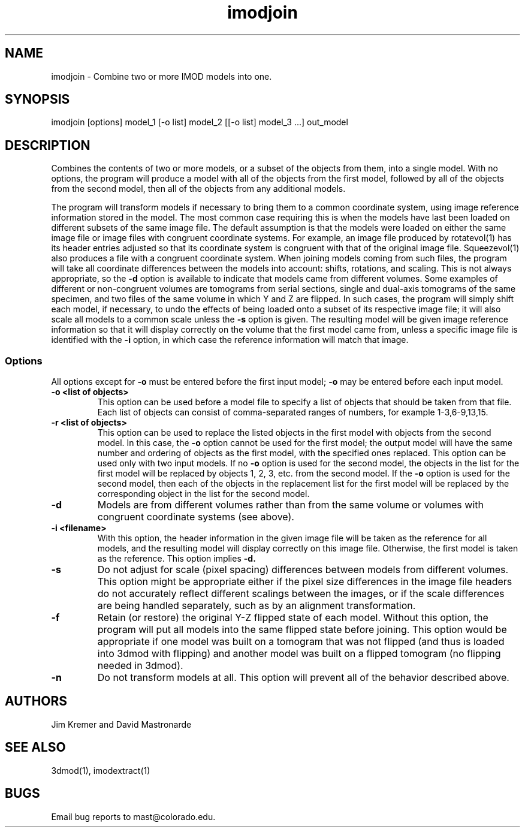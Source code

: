 .na
.nh
.TH imodjoin 1 2.50 BL3DEMC
.SH NAME
imodjoin \- Combine two or more IMOD models into one.
.SH SYNOPSIS
imodjoin [options] model_1 [-o list] model_2 [[-o list] model_3 ...] out_model
.SH DESCRIPTION
Combines the contents of two or more models, or a subset of the objects from
them, into
a single model.  With no options, the program will produce a model with all
of the objects from the first model, followed by all of the objects from the
second model, then all of the objects from any additional models.
.P
The program will transform models if necessary to bring them to a common
coordinate system, using image reference information stored in the model.
The most common case requiring this is when the models
have last been loaded on different subsets of the same image file.  The
default assumption is that the models were loaded on either the same image
file or image files with congruent coordinate systems.  For example, an image
file produced by rotatevol(1) has its header entries adjusted so that its
coordinate system is congruent with that of the original image file.
Squeezevol(1) also produces a file with a congruent coordinate system.
When joining models coming from such files, the program will take all
coordinate differences between the models into account: shifts, rotations, and
scaling.  This is not always appropriate, so the 
.B -d
option is available to indicate that models came from different volumes.  Some
examples of different or non-congruent volumes are
tomograms from serial sections, single and dual-axis tomograms of the same
specimen, and two files of the same volume in which Y and Z are flipped.  In
such cases, the program will simply shift each model, if necessary, to undo
the effects of being loaded onto a subset of its respective image file; it
will also scale all models to a common scale unless the 
.B -s
option is given.  The resulting model will be given image reference
information so that it will display correctly on the volume
that the first model came from, unless a specific image file is identified
with the
.B -i
option, in which case the reference information will match that image.
.SS Options
All options except for
.B -o
must be entered before the first input model; 
.B -o
may be entered before each input model.
.TP
.B -o <list of objects>
This option can be used before a model file to specify a list of objects that 
should be taken from that file.
Each list of objects 
can consist of comma-separated ranges of numbers, for example
1-3,6-9,13,15.
.TP
.B -r  <list of objects>
This option can be used to replace the listed objects in the first model 
with objects from the second model.  In this case, the 
.B -o
option cannot be used for the first model; the output model will have the same
number and ordering of objects as the first model, with the specified ones 
replaced.  This option can be used only with two input models.
If no 
.B -o
option is used for the second model, the objects in the list for the first 
model will be replaced by objects 1, 2, 3, etc. from the second model.  If
the
.B -o 
option is used for the second model, then each of the objects in the 
replacement list for the first model will be replaced by the corresponding
object in the list for the second model.
.TP
.B -d
Models are from different volumes rather than from the same volume or volumes
with congruent coordinate systems (see above).
.TP 
.B -i <filename>
With this option, the header information in the given image file will be
taken as the reference for all models, and the resulting model will display
correctly on this image file.  Otherwise, the first model is taken as the
reference.  This option implies 
.B -d.
.TP
.B -s
Do not adjust for scale (pixel spacing) differences between models from
different volumes.  This option might be appropriate either if the pixel
size differences in the image file headers do not accurately reflect 
different scalings between the images, or if the scale differences are being
handled separately, such as by an alignment transformation.
.TP
.B -f
Retain (or restore) the original Y-Z flipped state of each model.  Without this
option, the program will put all models into the same flipped state before
joining.  This option would be appropriate if one model was built on a
tomogram that was not flipped (and thus is loaded into 3dmod with flipping)
and another model was built on a flipped tomogram (no flipping needed in
3dmod).
.TP
.B -n
Do not transform models at all.  This option will prevent all of the behavior
described above.
.SH AUTHORS
.nf
Jim Kremer and David Mastronarde
.fi
.SH SEE ALSO
3dmod(1), imodextract(1)
.SH BUGS
Email bug reports to mast@colorado.edu.
